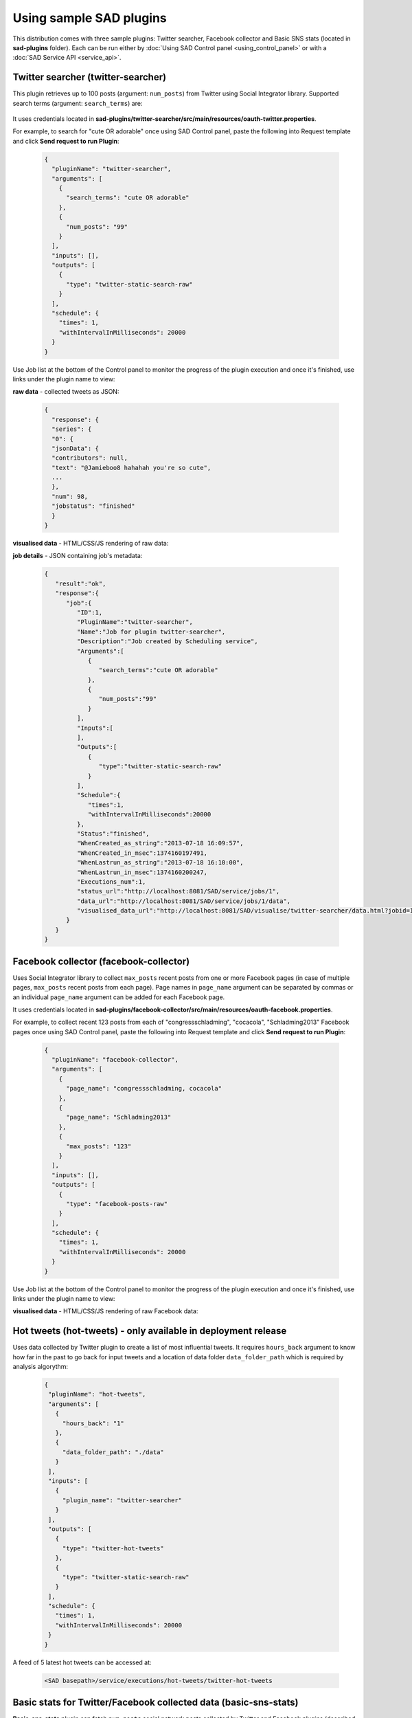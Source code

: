 ````````````````````````
Using sample SAD plugins
````````````````````````

This distribution comes with three sample plugins: Twitter searcher, Facebook collector and Basic SNS stats (located in **sad-plugins** folder). Each can be run either by :doc:`Using SAD Control panel <using_control_panel>` or with a :doc:`SAD Service API <service_api>`.

Twitter searcher (twitter-searcher)
===================================

This plugin retrieves up to 100 posts (argument: ``num_posts``) from Twitter using Social Integrator library. Supported search terms (argument: ``search_terms``) are:

 .. image:: _static/img/twitter_operators.png

It uses credentials located in **sad-plugins/twitter-searcher/src/main/resources/oauth-twitter.properties**.

For example, to search for "cute OR adorable" once using SAD Control panel, paste the following into Request template and click **Send request to run Plugin**:

 .. code-block:: javascript

  {
    "pluginName": "twitter-searcher",
    "arguments": [
      {
        "search_terms": "cute OR adorable"
      },
      {
        "num_posts": "99"
      }
    ],
    "inputs": [],
    "outputs": [
      {
        "type": "twitter-static-search-raw"
      }
    ],
    "schedule": {
      "times": 1,
      "withIntervalInMilliseconds": 20000
    }
  }

Use Job list at the bottom of the Control panel to monitor the progress of the plugin execution and once it's finished, use links under the plugin name to view:

**raw data** - collected tweets as JSON:

 .. code-block:: javascript

  {
    "response": {
    "series": {
    "0": {
    "jsonData": {
    "contributors": null,
    "text": "@Jamieboo8 hahahah you're so cute",
    ...
    },
    "num": 98,
    "jobstatus": "finished"
    }
  }

**visualised data** - HTML/CSS/JS rendering of raw data:

.. image:: _static/img/twitter_searcher_visualisation.png
 :width: 100 %

**job details** - JSON containing job's metadata:

 .. code-block:: javascript

  {
     "result":"ok",
     "response":{
        "job":{
           "ID":1,
           "PluginName":"twitter-searcher",
           "Name":"Job for plugin twitter-searcher",
           "Description":"Job created by Scheduling service",
           "Arguments":[
              {
                 "search_terms":"cute OR adorable"
              },
              {
                 "num_posts":"99"
              }
           ],
           "Inputs":[
           ],
           "Outputs":[
              {
                 "type":"twitter-static-search-raw"
              }
           ],
           "Schedule":{
              "times":1,
              "withIntervalInMilliseconds":20000
           },
           "Status":"finished",
           "WhenCreated_as_string":"2013-07-18 16:09:57",
           "WhenCreated_in_msec":1374160197491,
           "WhenLastrun_as_string":"2013-07-18 16:10:00",
           "WhenLastrun_in_msec":1374160200247,
           "Executions_num":1,
           "status_url":"http://localhost:8081/SAD/service/jobs/1",
           "data_url":"http://localhost:8081/SAD/service/jobs/1/data",
           "visualised_data_url":"http://localhost:8081/SAD/visualise/twitter-searcher/data.html?jobid=1&num_results=20"
        }
     }
  }

Facebook collector (facebook-collector)
=======================================

Uses Social Integrator library to collect ``max_posts`` recent posts from one or more Facebook pages (in case of multiple pages, ``max_posts`` recent posts from each page). Page names in ``page_name`` argument can be separated by commas or an individual ``page_name`` argument can be added for each Facebook page.

It uses credentials located in **sad-plugins/facebook-collector/src/main/resources/oauth-facebook.properties**.

For example, to collect recent 123 posts from each of "congressschladming", "cocacola", "Schladming2013" Facebook pages once using SAD Control panel, paste the following into Request template and click **Send request to run Plugin**:

 .. code-block:: javascript

  {
    "pluginName": "facebook-collector",
    "arguments": [
      {
        "page_name": "congressschladming, cocacola"
      },
      {
        "page_name": "Schladming2013"
      },
      {
        "max_posts": "123"
      }
    ],
    "inputs": [],
    "outputs": [
      {
        "type": "facebook-posts-raw"
      }
    ],
    "schedule": {
      "times": 1,
      "withIntervalInMilliseconds": 20000
    }
  }

Use Job list at the bottom of the Control panel to monitor the progress of the plugin execution and once it's finished, use links under the plugin name to view:

**visualised data** - HTML/CSS/JS rendering of raw Facebook data:

 .. image:: _static/img/facebook_collector_visualisation.png
  :width: 100 %


Hot tweets (hot-tweets) - only available in deployment release
==============================================================

Uses data collected by Twitter plugin to create a list of most influential tweets. It requires ``hours_back`` argument to know how far in the past to go back for input tweets and a location of data folder ``data_folder_path`` which is required by analysis algorythm:

 .. code-block:: javascript

  {
   "pluginName": "hot-tweets",
   "arguments": [
     {
       "hours_back": "1"
     },
     {
       "data_folder_path": "./data"
     }
   ],
   "inputs": [
     {
       "plugin_name": "twitter-searcher"
     }
   ],
   "outputs": [
     {
       "type": "twitter-hot-tweets"
     },
     {
       "type": "twitter-static-search-raw"
     }
   ],
   "schedule": {
     "times": 1,
     "withIntervalInMilliseconds": 20000
   }
  }

A feed of 5 latest hot tweets can be accessed at:

 .. code-block:: javascript

  <SAD basepath>/service/executions/hot-tweets/twitter-hot-tweets


Basic stats for Twitter/Facebook collected data (basic-sns-stats)
=================================================================

**Basic-sns-stats** plugin can fetch ``num_posts`` social network posts collected by Twitter and Facebook plugins (described above) and extract basic stats from that data. It also provides examples of direct database access including extraction of media links and descriptions.

For example, to analyse 54 posts from the output of each of two previous plugins once using SAD Control panel, paste the following into Request template and click **Send request to run Plugin**:

 .. code-block:: javascript

  {
    "pluginName": "basic-sns-stats",
    "arguments": [
      {
        "num_posts": "54"
      }
    ],
    "inputs": [
      {
        "plugin_name": "twitter-searcher"
      },
      {
        "plugin_name": "facebook-collector"
      }
    ],
    "outputs": [
      {
        "type": "twitter-basic-stats"
      },
      {
        "type": "facebook-basic-stats"
      }
    ],
    "schedule": {
      "times": 1,
      "withIntervalInMilliseconds": 20000
    }
  }

Use Job list at the bottom of the Control panel to monitor the progress of the plugin execution and once it's finished, use links under the plugin name to view:

**visualised data** - HTML/CSS/JS rendering of raw basic stats data:

  .. image:: _static/img/basic_stats_visualisation.png
   :width: 100 %

Extracted media links with descriptions can be requested with the following output type:

 .. code-block:: javascript

    "outputs": [
      {
        "type": "media-links-with-descriptions"
      },

and visualised alongside other output types:

 .. image:: _static/img/media_links_visualised.png
  :width: 100 %


Next steps
==========

:doc:`SAD Service API <service_api>`

:doc:`ECC integration <eccintegration>`

:doc:`Plugin development <plugin_dev>`
